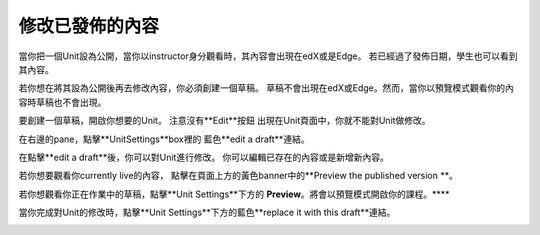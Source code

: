 ***************************
修改已發佈的內容
***************************
 
當你把一個Unit設為公開，當你以instructor身分觀看時，其內容會出現在edX或是Edge。
若已經過了發佈日期，學生也可以看到其內容。
 
 
若你想在將其設為公開後再去修改內容，你必須創建一個草稿。
草稿不會出現在edX或Edge。然而，當你以預覽模式觀看你的內容時草稿也不會出現。
 
 
要創建一個草稿，開啟你想要的Unit。 注意沒有**Edit**按鈕
出現在Unit頁面中，你就不能對Unit做修改。
 
 
.. image:: Images/image231.png
  :width: 600 
 
 
在右邊的pane，點擊**UnitSettings**box裡的
藍色**edit a draft**連結。
 
 
.. image:: Images/image233.png
  :width: 600 
 
 
在點擊**edit a draft**後，你可以對Unit進行修改。
你可以編輯已存在的內容或是新增新內容。 
 
 
.. image:: Images/image235.png
  :width: 600 
 
 
若你想要觀看你currently live的內容，
點擊在頁面上方的黃色banner中的**Preview the published version **。
 
 
.. image:: Images/image237.png
  :width: 600 
 
 
若你想觀看你正在作業中的草稿，點擊**Unit Settings**下方的
**Preview**。將會以預覽模式開啟你的課程。****
 
 
.. image:: Images/image239.png
  :width: 600 
 
 
當你完成對Unit的修改時，點擊**Unit Settings**下方的藍色**replace it
with this draft**連結。
 
 
.. image:: Images/image241.png
  :width: 600 
